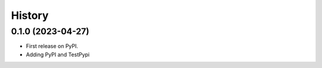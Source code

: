 =======
History
=======

0.1.0 (2023-04-27)
------------------

* First release on PyPI.
* Adding PyPI and TestPypi